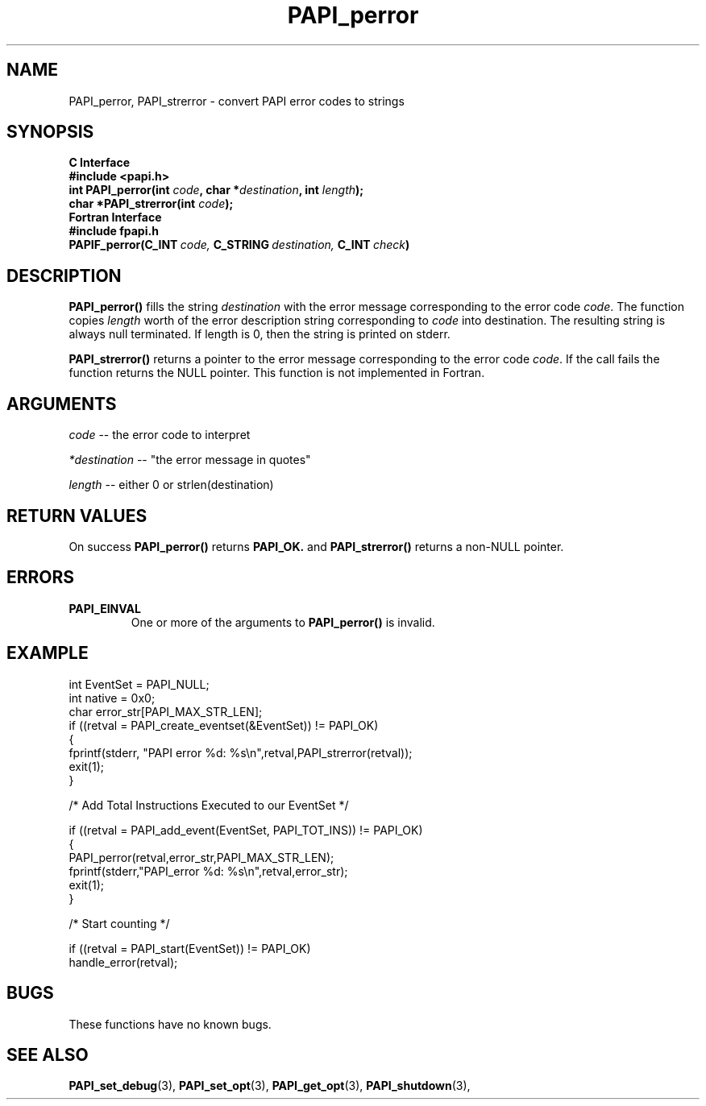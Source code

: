 .\" $Id$
.TH PAPI_perror 3 "September, 2004" "PAPI Programmer's Reference" "PAPI"

.SH NAME
PAPI_perror, PAPI_strerror \- convert PAPI error codes to strings

.SH SYNOPSIS
.B C Interface
.nf
.B #include <papi.h>
.BI "int PAPI_perror(int " code ", char *" destination ", int " length ");"
.BI "char *PAPI_strerror(int " code ");"
.fi
.B Fortran Interface
.nf
.B #include "fpapi.h"
.BI PAPIF_perror(C_INT\  code,\  C_STRING\  destination,\  C_INT\  check )
.fi

.SH DESCRIPTION
.B PAPI_perror()
fills the string 
.I destination 
with the error message corresponding to the error code
.IR code .
The function copies 
.I length 
worth of the error description string
corresponding to 
.I code 
into destination. The resulting string is always
null terminated. If length is 0, then the string is printed on stderr.

.B PAPI_strerror()
returns a pointer to the error message corresponding to the error code
.IR code .
If the call fails the function returns the NULL pointer. This function is
not implemented in Fortran.

.SH ARGUMENTS
.I code 
-- the error code to interpret
.LP
.I *destination 
-- "the error message in quotes"
.LP
.I length 
-- either 0 or strlen(destination)

.SH RETURN VALUES
On success 
.B PAPI_perror()
returns
.B "PAPI_OK."
and 
.B PAPI_strerror()
returns a non-NULL pointer.

.SH ERRORS
.TP
.B "PAPI_EINVAL"
One or more of the arguments to 
.B PAPI_perror() 
is invalid.

.SH EXAMPLE
.nf
.if t .ft CW
int EventSet = PAPI_NULL;
int native = 0x0;
char error_str[PAPI_MAX_STR_LEN];
	
if ((retval = PAPI_create_eventset(&EventSet)) != PAPI_OK)
  {
     fprintf(stderr, "PAPI error %d: %s\\n",retval,PAPI_strerror(retval));
     exit(1);
  }	

/* Add Total Instructions Executed to our EventSet */

if ((retval = PAPI_add_event(EventSet, PAPI_TOT_INS)) != PAPI_OK)
  {
     PAPI_perror(retval,error_str,PAPI_MAX_STR_LEN);
     fprintf(stderr,"PAPI_error %d: %s\\n",retval,error_str);
     exit(1);
  }


/* Start counting */

if ((retval = PAPI_start(EventSet)) != PAPI_OK)
  handle_error(retval);
.if t .ft P
.fi

.SH BUGS
These functions have no known bugs.

.SH SEE ALSO
.BR PAPI_set_debug "(3), "
.BR PAPI_set_opt "(3), " PAPI_get_opt "(3), " PAPI_shutdown "(3), " 

